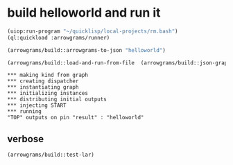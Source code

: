 * build helloworld and run it
#+name: runner
#+begin_src lisp :results output
  (uiop:run-program "~/quicklisp/local-projects/rm.bash")
  (ql:quickload :arrowgrams/runner)
#+end_src

#+name: runner
#+begin_src lisp :results output
  (arrowgrams/build::arrowgrams-to-json "helloworld")
#+end_src

#+name: runner
#+begin_src lisp :results output
(arrowgrams/build::load-and-run-from-file  (arrowgrams/build::json-graph-path "helloworld"))
#+end_src


#+RESULTS: runner
: *** making kind from graph
: *** creating dispatcher
: *** instantiating graph
: *** initializing instances
: *** distributing initial outputs
: *** injecting START
: *** running
: "TOP" outputs on pin "result" : "helloworld"

** verbose
#+name: runner
#+begin_src lisp :results output
    (arrowgrams/build::test-lar)
#+end_src






